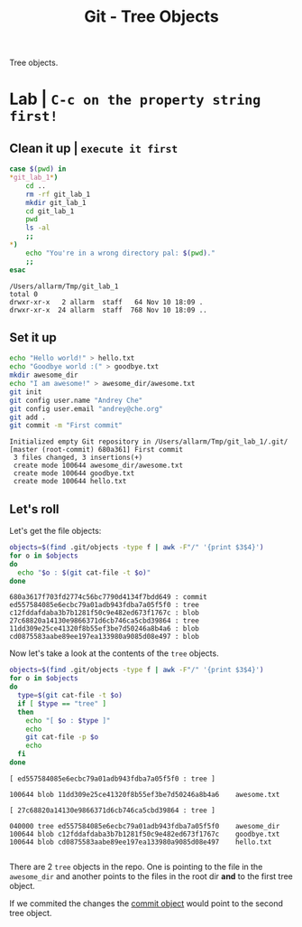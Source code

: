 #+title: Git - Tree Objects
#+roam_tags: git objects tree

Tree objects.

* Lab | ~C-c on the property string first!~

#+property: header-args :dir /Users/allarm/Tmp/git_lab_1 :results output :wrap "src" :exports both

** Clean it up | ~execute it first~

#+begin_src bash :exports both
case $(pwd) in
,*git_lab_1*)
    cd ..
    rm -rf git_lab_1
    mkdir git_lab_1
    cd git_lab_1
    pwd
    ls -al
    ;;
,*)
    echo "You're in a wrong directory pal: $(pwd)."
    ;;
esac
#+end_src

#+RESULTS:
#+begin_src
/Users/allarm/Tmp/git_lab_1
total 0
drwxr-xr-x   2 allarm  staff   64 Nov 10 18:09 .
drwxr-xr-x  24 allarm  staff  768 Nov 10 18:09 ..
#+end_src

** Set it up

#+begin_src bash :exports both
echo "Hello world!" > hello.txt
echo "Goodbye world :(" > goodbye.txt
mkdir awesome_dir
echo "I am awesome!" > awesome_dir/awesome.txt
git init
git config user.name "Andrey Che"
git config user.email "andrey@che.org"
git add .
git commit -m "First commit"
#+end_src

#+RESULTS:
#+begin_src
Initialized empty Git repository in /Users/allarm/Tmp/git_lab_1/.git/
[master (root-commit) 680a361] First commit
 3 files changed, 3 insertions(+)
 create mode 100644 awesome_dir/awesome.txt
 create mode 100644 goodbye.txt
 create mode 100644 hello.txt
#+end_src

** Let's roll

Let's get the file objects:

#+begin_src bash :exports both
objects=$(find .git/objects -type f | awk -F"/" '{print $3$4}')
for o in $objects
do
  echo "$o : $(git cat-file -t $o)"
done
#+end_src

#+RESULTS:
#+begin_src
680a3617f703fd2774c56bc7790d4134f7bdd649 : commit
ed557584085e6ecbc79a01adb943fdba7a05f5f0 : tree
c12fddafdaba3b7b1281f50c9e482ed673f1767c : blob
27c68820a14130e9866371d6cb746ca5cbd39864 : tree
11dd309e25ce41320f8b55ef3be7d50246a8b4a6 : blob
cd0875583aabe89ee197ea133980a9085d08e497 : blob
#+end_src

Now let's take a look at the contents of the =tree= objects.

#+begin_src bash :exports both
objects=$(find .git/objects -type f | awk -F"/" '{print $3$4}')
for o in $objects
do
  type=$(git cat-file -t $o)
  if [ $type == "tree" ]
  then
    echo "[ $o : $type ]"
    echo
    git cat-file -p $o
    echo
  fi
done
#+end_src

#+RESULTS:
#+begin_src
[ ed557584085e6ecbc79a01adb943fdba7a05f5f0 : tree ]

100644 blob 11dd309e25ce41320f8b55ef3be7d50246a8b4a6	awesome.txt

[ 27c68820a14130e9866371d6cb746ca5cbd39864 : tree ]

040000 tree ed557584085e6ecbc79a01adb943fdba7a05f5f0	awesome_dir
100644 blob c12fddafdaba3b7b1281f50c9e482ed673f1767c	goodbye.txt
100644 blob cd0875583aabe89ee197ea133980a9085d08e497	hello.txt

#+end_src

There are 2 =tree= objects in the repo. One is pointing to the file in the =awesome_dir= and another points to the files in the root dir *and* to the first tree object.

If we commited the changes the [[file:git_commit_objects.org][commit object]] would point to the second tree object.
